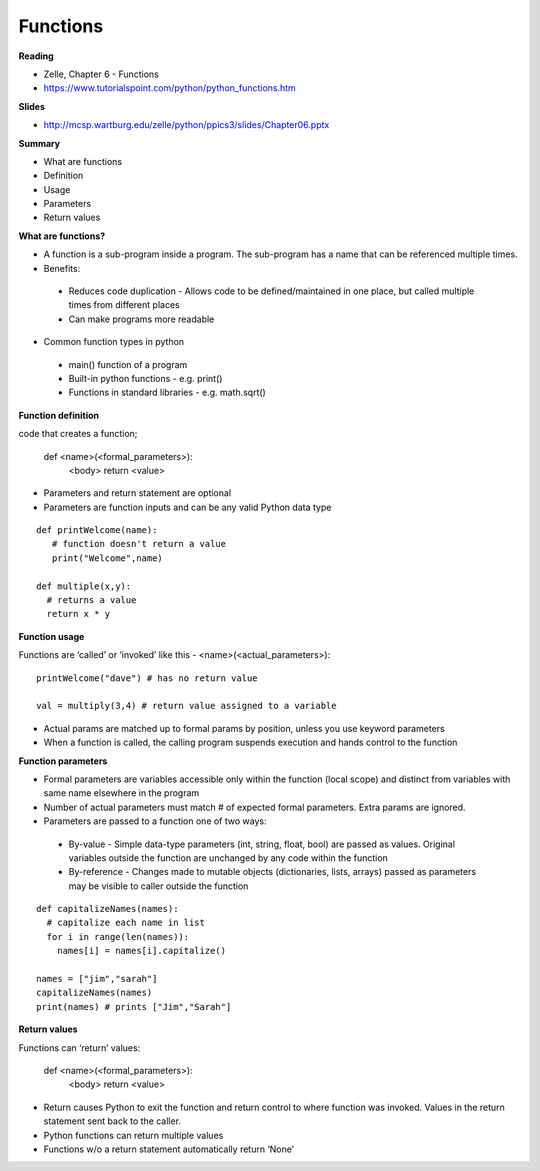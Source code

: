 ====
Functions
====

**Reading**

* Zelle, Chapter 6 - Functions
* https://www.tutorialspoint.com/python/python_functions.htm 

**Slides**

* http://mcsp.wartburg.edu/zelle/python/ppics3/slides/Chapter06.pptx 

**Summary**

* What are functions
* Definition
* Usage
* Parameters
* Return values
 

**What are functions?**

* A function is a sub-program inside a program. The sub-program has a name that can be referenced multiple times.
* Benefits:

 - Reduces code duplication - Allows code to be defined/maintained in one place, but called multiple times from different places
 - Can make programs more readable
 
* Common function types in python
 - main() function of a program
 - Built-in python functions - e.g. print()
 - Functions in standard libraries - e.g. math.sqrt()
 

**Function definition**

code that creates a function;

 def <name>(<formal_parameters>):
  <body>
  return <value>

* Parameters and return statement are optional
* Parameters are function inputs and can be any valid Python data type
::

 def printWelcome(name):
    # function doesn't return a value
    print("Welcome",name)
    
 def multiple(x,y):
   # returns a value
   return x * y
  
**Function usage**

Functions are ‘called’ or ‘invoked’ like this - <name>(<actual_parameters>):
::

 printWelcome("dave") # has no return value

 val = multiply(3,4) # return value assigned to a variable
 
* Actual params are matched up to formal params by position, unless you use keyword parameters
* When a function is called, the calling program suspends execution and hands control to the function
 

**Function parameters**

* Formal parameters are variables accessible only within the function (local scope) and distinct from variables with same name elsewhere in the program
* Number of actual parameters must match # of expected formal parameters. Extra params are ignored.
* Parameters are passed to a function one of two ways:
 - By-value - Simple data-type parameters (int, string, float, bool) are passed as values. Original variables outside the function are unchanged by any code within the function
 - By-reference - Changes made to mutable objects (dictionaries, lists, arrays) passed as parameters may be visible to caller outside the function
::

 def capitalizeNames(names):
   # capitalize each name in list
   for i in range(len(names)):
     names[i] = names[i].capitalize()
     
 names = ["jim","sarah"]
 capitalizeNames(names)
 print(names) # prints ["Jim","Sarah"]

 
**Return values**

Functions can ‘return’ values:

 def <name>(<formal_parameters>):
  <body>
  return <value>

* Return causes Python to exit the function and return control to where function was invoked. Values in the return statement sent back to the caller.
* Python functions can return multiple values
* Functions w/o a return statement automatically return ‘None’
